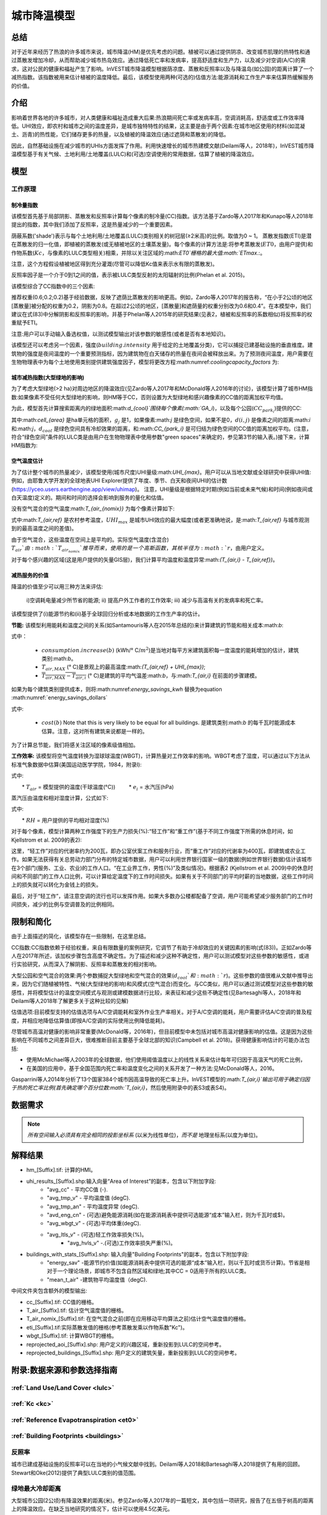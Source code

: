 ﻿.. _ucm:

*******************
城市降温模型
*******************

总结
=======

对于近年来经历了热浪的许多城市来说，城市降温(HM)是优先考虑的问题。植被可以通过提供阴凉、改变城市肌理的热特性和通过蒸散发增加冷却，从而帮助减少城市热岛效应。通过降低死亡率和发病率，提高舒适度和生产力，以及减少对空调(A/C)的需求，这对公民的健康和福祉产生了影响。InVEST城市降温模型根据荫凉度、蒸散和反照率以及与降温岛(如公园)的距离计算了一个减热指数。该指数被用来估计植被的温度降低。最后，该模型使用两种(可选的)估值方法:能源消耗和工作生产率来估算热缓解服务的价值。

介绍
============

影响着世界各地的许多城市，对人类健康和福祉造成重大后果:热浪期间死亡率或发病率高，空调消耗高，舒适度或工作效率降低。UHI效应，即农村和城市之间的温度差异，是城市独特特性的结果，这主要是由于两个因素:在城市地区使用的材料(如混凝土、沥青)的热性能，它们储存更多的热量，以及植被的降温效应(通过遮荫和蒸散发)的降低。

因此，自然基础设施在减少城市的UHIs方面发挥了作用。利用快速增长的城市热建模文献(Deilami等人，2018年)，InVEST城市降温模型基于有关气候、土地利用/土地覆盖(LULC)和(可选)空调使用的常用数据，估算了植被的降温效应。

模型
=========

工作原理
------------

制冷量指数
^^^^^^^^^^^^^^^^^^^^^^

该模型首先基于局部阴影、蒸散发和反照率计算每个像素的制冷量(CC)指数。该方法基于Zardo等人2017年和Kunapo等人2018年提出的指数，其中我们添加了反照率，这是热量减少的一个重要因素。

荫蔽系数('shade')表示与每个土地利用/土地覆盖(LULC)类别相关的树冠层(≥2米高)的比例。取值为0 ~ 1。
蒸散发指数(ETI)是潜在蒸散发的归一化值，即植被的蒸散发(或无植被地区的土壤蒸发量)。每个像素的计算方法是:将参考蒸散发(:math:`ET0`，由用户提供)和作物系数(:math:`Kc`，与像素的LULC类型相关)相乘，并除以关注区域的:math:`ET0`栅格的最大值:math:`ETmax`.:。

.. math:: ETI = \frac{K_c \cdot ET0}{ET_{max}}
    :label: eti

注意，这个方程假设植被地区得到充分灌溉(尽管可以降低Kc值来表示水有限的蒸散发)。

反照率因子是一个介于0到1之间的值，表示被LULC类型反射的太阳辐射的比例(Phelan et al. 2015)。

该模型综合了CC指数中的三个因素:

.. math:: CC_i = 0.6 \cdot shade + 0.2\cdot albedo + 0.2\cdot ETI
    :label: coolingcapacity_factors

推荐权重(0.6;0.2;0.2)基于经验数据，反映了遮荫比蒸散发的影响更高。例如，Zardo等人2017年的报告称，“在小于2公顷的地区[蒸散量]被分配的权重为0.2，阴影为0.8。在超过2公顷的地区，[蒸散量]和遮荫量的权重分别改为0.6和0.4”。在本模型中，我们建议在式(83)中分解阴影和反照率的影响，并基于Phelan等人2015年的研究结果(见表2，植被和反照率的系数相似)将反照率的权重赋予ETI。

注意:用户可以手动输入备选权值，以测试模型输出对该参数的敏感性(或者是否有本地知识)。

该模型还可以考虑另一个因素，强度(:math:`building.intensity` 用于给定的土地覆盖分类)，它可以捕捉已建基础设施的垂直维度。建筑物的强度是夜间温度的一个重要预测指标，因为建筑物在白天储存的热量在夜间会被释放出来。为了预测夜间温度，用户需要在生物物理表中为每个土地使用类别提供建筑强度因子，模型将更改方程:math:numref:`coolingcapacity_factors` 为:

.. math:: CC_i = 1 - building.intensity
    :label: coolingcapacity_intensity


城市减热指数(大型绿地的影响)
^^^^^^^^^^^^^^^^^^^^^^^^^^^^^^^^^^^^^^^^^^^^^^^^^^^^^^^^^^

为了考虑大型绿地(>2 ha)对周边地区的降温效应(见Zardo等人2017年和McDonald等人2016年的讨论)，该模型计算了城市HM指数:如果像素不受任何大型绿地的影响，则HM等于CC，否则设置为大型绿地和感兴趣像素的CC值的距离加权平均值。

为此，模型首先计算搜索距离内的绿地面积:math:`d_{cool}`围绕每个像素(:math:`GA_i`)，以及每个公园(:math:`CC_{park_i}`)提供的CC:

.. math:: {GA}_{i}=cell_{area}\cdot\sum_{j\in\ d\ radius\ from\ i} g_{j}
    :label: [3a]

.. math:: CC_{park_i}=\sum_{j\in\ d\ radius\ from\ i} g_j \cdot CC_j \cdot e^{\left( \frac{-d(i,j)}{d_{cool}} \right)}
    :label: [3b]

其中:math:`cell_{area}` 是ha单元格的面积，:math:`g_j` 是1，如果像素:math:`j` 是绿色空间，如果不是0，:math:`d(i,j)` 是像素之间的距离:math:`i` 和:math:`j`，:math:`d_{cool}` 是绿色空间具有冷却效果的距离，和:math:`CC_{park_i}` 是可归结为绿色空间的CC值的距离加权平均。(注意，符合“绿色空间”条件的LULC类是由用户在生物物理表中使用参数"green spaces"来确定的，参见第3节的输入表。)接下来，计算HM指数为:

.. math:: HM_i = \begin{Bmatrix}
        CC_i & if & CC_i \geq CC_{park_i}\ or\ GA_i < 2 ha \\
        CC_{park_i} & & otherwise
        \end{Bmatrix}
    :label: [4]

空气温度估计
^^^^^^^^^^^^^^^^^^^^^^^^^

为了估计整个城市的热量减少，该模型使用(城市尺度)UHI量级:math:`UHI_{max}`。用户可以从当地文献或全球研究中获得UHI值:例如，由耶鲁大学开发的全球地表UHI Explorer提供了年度、季节、白天和夜间UHI的估计数(https://yceo.users.earthengine.app/view/uhimap)。
注意，UHI量级是根据特定时期(例如当前或未来气候)和时间(例如夜间或白天温度)定义的。期间和时间的选择会影响到服务的量化和估值。

没有空气混合的空气温度:math:`T_{air_{nomix}}` 为每个像素计算如下:

.. math:: T_{air_{nomix},i}=T_{air,ref} + (1-HM_i)\cdot UHI_{max}
    :label: [5]

式中:math:`T_{air,ref}` 是农村参考温度，:math:`UHI_{max}` 是城市UHI效应的最大幅度(或者更准确地说，是:math:`T_{air,ref}` 与城市观测到的最高温度之间的差值)。

由于空气混合，这些温度在空间上是平均的。实际空气温度(含混合) :math:`T_{air}`由:math:`T_{air_{nomix}}`推导而来，使用的是一个高斯函数，其核半径为:math:`r`，由用户定义。

对于每个感兴趣的区域(这是用户提供的矢量GIS层)，我们计算平均温度和温度异常:math:`(T_{air,i} - T_{air,ref})`。
	
减热服务的价值
^^^^^^^^^^^^^^^^^^^^^^^^^^^^^^^

降温的价值至少可以用三种方法来评估:

    i)空调耗电量减少所节省的能源;
    ii) 提高户外工作者的工作效率;
    iii) 减少与高温有关的发病率和死亡率。

该模型提供了(i)能源节约和(ii)基于全球回归分析或本地数据的工作生产率的估计。

**节能:** 该模型利用能耗和温度之间的关系(如Santamouris等人在2015年总结的)来计算建筑的节能和相关成本:math:`b`:

.. math:: Energy.savings(b)= consumption.increase(b) \cdot (\overline{T_{air,MAX} - T_{air,i}})
    :label: energy_savings_kwh

式中：

    * :math:`consumption.increase(b)` (kWh/° C/:math:`m^2`)是当地对每平方米建筑面积每一度温度的能耗增加的估计，建筑类别:math:`b`。
    * :math:`T_{air,MAX}` (° C)是景观上的最高温度:math:`(T_{air,ref} + UHI_{max})`;
    * :math:`\overline{T_{air,MAX} - T_{air,i}}` (° C)是建筑的平均气温差:math:`b`，与:math:`T_{air,i}` 在前面的步骤建模。

如果为每个建筑类别提供成本，则将:math:numref:`energy_savings_kwh` 替换为equation :math:numref:`energy_savings_dollars`

.. math:: Energy.savings(b)= consumption.increase(b) \cdot (\overline{T_{air,MAX} - T_{air,i}}) \cdot cost(b)
    :label: energy_savings_dollars

式中:

    * :math:`cost(b)` Note that this is very likely to be equal for all buildings. 是建筑类别:math:`b` 的每千瓦时能源成本估算。注意，这对所有建筑来说都是一样的。

为了计算总节能，我们将感关注区域的像素级值相加。

**工作效率:** 该模型将空气温度转换为湿球球温度(WBGT)，计算热量对工作效率的影响。WBGT考虑了湿度，可以通过以下方法从标准气象数据中估算(美国运动医学学院，1984，附录I):

.. math:: WBGT_i = 0.567 \cdot T_{air,i} + 0.393 \cdot e_i + 3.94
    :label: [7]

式中:

　　* :math:`T_{air}` = 模型提供的温度(干球温度(°C))
　　    * :math:`e_i` = 水汽压(hPa)

蒸汽压由温度和相对湿度计算，公式如下:

.. math:: e_i = \frac{RH}{100} \cdot 6.105 \cdot e^{\left ( 17.27 \cdot \frac{T_{air,i}}{(237.7 + T_{air,i})} \right )}
    :label: [8]

式中:

　　* :math:`RH` = 用户提供的平均相对湿度(%)
　　
对于每个像素，模型计算两种工作强度下的生产力损失(%):“轻工作”和“重工作”(基于不同工作强度下所需的休息时间，如Kjellstrom et al. 2009的表2):

.. math:: Loss.light.work_i = \begin{Bmatrix}
        0 & if & WBGT < 31.5\\
        25 & if & 31.5 \leq WBGT < 32.0 \\
        50 & if & 32.0 \leq WBGT < 32.5 \\
        75 & if & 32.5 \leq WBGT \\
        \end{Bmatrix}
    :label: [9a]

.. math:: Loss.heavy.work_i = \begin{Bmatrix}
        0 & if & WBGT < 27.5\\
        25 & if & 27.5 \leq WBGT < 29.5 \\
        50 & if & 29.5 \leq WBGT < 31.5 \\
        75 & if & 31.5 \leq WBGT \\
        \end{Bmatrix}
    :label: [9b]

这里，“轻工作”对应的代谢率约为200瓦，即办公室伏案工作和服务行业，而“重工作”对应的代谢率为400瓦，即建筑或农业工作。如果无法获得有关总劳动力部门分布的特定城市数据，用户可以利用世界银行国家一级的数据(例如世界银行数据)估计该城市在3个部门(服务、工业、农业)的工作人口。“在工业界工作，男性(%)”及类似情况)。根据表2 (Kjellstrom et al. 2009)中的休息时间和不同部门的工作人口比例，可以计算给定温度下的工作时间损失。如果有关于不同部门的平均时薪的当地数据，这些工作时间上的损失就可以转化为金钱上的损失。

最后，对于“轻工作”，请注意空调的流行也可以发挥作用。如果大多数办公楼都配备了空调，用户可能希望减少服务部门的工作时间损失，减少的比例与空调普及的比例相同。

限制和简化
===============================

由于上面描述的简化，该模型存在一些限制，在这里总结。

CC指数:CC指数依赖于经验权重，来自有限数量的案例研究，它调节了有助于冷却效应的关键因素的影响(式(83))。正如Zardo等人在2017年所述，该加权步骤包含高度不确定性。为了描述和减少这种不确定性，用户可以测试模型对这些参数的敏感性，或进行实验研究，从而深入了解阴影、反照率和蒸散发的相对影响。

大型公园和空气混合的效果:两个参数捕捉大型绿地和空气混合的效果(:math:`d_{cool}`和:math:`r`)。这些参数的值很难从文献中推导出来，因为它们随植被特性、气候(大型绿地的影响)和风模式(空气混合)而变化。与CC类似，用户可以通过测试模型对这些参数的敏感性，并将模型估计的温度空间模式与观测或建模数据进行比较，来表征和减少这些不确定性(见Bartesaghi等人，2018年和Deilami等人2018年了解更多关于这种比较的见解)

估值选项:目前模型支持的估值选项与A/C空调能耗和室外作业生产率相关。对于A/C空调的能耗，用户需要评估A/C空调的普及程度，并相应地降低估算值(即按A/C空调的实际使用比例降低能耗)。

尽管城市高温对健康的影响非常重要(McDonald等，2016年)，但目前模型中未包括对城市高温对健康影响的估值。这是因为这些影响在不同城市之间差异巨大，很难推断目前主要基于全球北部的知识(Campbell et al. 2018)。获得健康影响估计的可能办法包括:

* 使用McMichael等人2003年的全球数据，他们使用阈值温度以上的线性关系来估计每年可归因于高温天气的死亡比例，
* 在美国的应用中，基于全国范围内死亡率和温度变化之间的关系开发了一种方法:见McDonald等人，2016。

Gasparrini等人2014年分析了13个国家384个城市因高温导致的死亡率上升。InVEST模型的:math:`T_{air,i}`输出可用于确定归因于热的死亡率比例(首先确定哪个百分位数:math:`T_{air,i}`，然后使用附录中的表S3或表S4)。


数据需求
========

.. note:: *所有空间输入必须具有完全相同的投影坐标系* (以米为线性单位)，*而不是* 地理坐标系(以度为单位)。

.. - :investspec:`urban_cooling_model workspace_dir`

.. - :investspec:`urban_cooling_model results_suffix`

.. - :investspec:`urban_cooling_model lulc_raster_path`该模型将使用该层的分辨率重新采样所有输出。分辨率应该足够小，以捕捉景观中绿色空间的效果，尽管LULC类别可以包括植被和非植被覆盖的混合(例如。“住宅”，树冠盖度可达30%)。

.. - :investspec:`urban_cooling_model biophysical_table_path`

..   列:

..   - :investspec:`urban_cooling_model biophysical_table_path.columns.lucode`
..   - :investspec:`urban_cooling_model biophysical_table_path.columns.kc`
..   - :investspec:`urban_cooling_model biophysical_table_path.columns.green_area` Green areas larger than 2 hectares have an additional cooling effect.
..   - :investspec:`urban_cooling_model biophysical_table_path.columns.shade`
..   - :investspec:`urban_cooling_model biophysical_table_path.columns.albedo`
..   - :investspec:`urban_cooling_model biophysical_table_path.columns.building_intensity`

.. - :investspec:`urban_cooling_model ref_eto_raster_path` These values can be for a specific date or monthly values can be used as a proxy.

.. - :investspec:`urban_cooling_model aoi_vector_path` The AOI(s) will typically be city or neighborhood boundaries.

.. - :investspec:`urban_cooling_model green_area_cooling_distance` This is :math:`d_{cool}` in equation :eq:`[3b]`. Recommended value: 450 m.

.. - :investspec:`urban_cooling_model t_ref` This is :math:`T_{air,ref}` in equation :eq:`[5]`.这可能是某个特定日期的夜间或白天温度，也可能是几天的平均温度。结果将给出相同的兴趣期。

.. - :investspec:`urban_cooling_model uhi_max` This is :math:`UHI_{max}` in equation :eq:`[5]`.

.. - :investspec:`urban_cooling_model t_air_average_radius`初始运行建议取值范围:500m ~ 600m;参见Schatz等人2014年和Lonsdorf等人2021年。

.. - :investspec:`urban_cooling_model cc_method`

.. - :investspec:`urban_cooling_model building_vector_path`

..   字段:

..   - :investspec:`urban_cooling_model building_vector_path.fields.type`

.. - :investspec:`urban_cooling_model do_energy_valuation`
.. - :investspec:`urban_cooling_model do_productivity_valuation`

.. - :investspec:`urban_cooling_model energy_consumption_table_path`

..   列

..   - :investspec:`urban_cooling_model energy_consumption_table_path.columns.type`
..   - :investspec:`urban_cooling_model energy_consumption_table_path.columns.consumption`

..     .. 注意::
..       **消耗** 值是每单位 *占地* 面积，而不是建筑面积。此值必须根据这种类型的结构的平均层数进行调整。

..   - :investspec:`urban_cooling_model energy_consumption_table_path.columns.cost` 对于所有的建筑类型，这一列中的值很可能是相同的。

.. - :investspec:`urban_cooling_model avg_rel_humidity`

.. - :investspec:`urban_cooling_model cc_weight_shade`
.. - :investspec:`urban_cooling_model cc_weight_albedo`
.. - :investspec:`urban_cooling_model cc_weight_eti`

解释结果
====================

* hm_[Suffix].tif: 计算的HMI。
* uhi_results_[Suffix].shp:输入向量“Area of Interest”的副本，包含以下附加字段:
    * "avg_cc" - 平均CC值 (-).
    * "avg_tmp_v" - 平均温度值 (degC).
    * "avg_tmp_an" - 平均温度异常 (degC).
    * "avd_eng_cn" - (可选)避免能源消耗(如在能源消耗表中提供可选能源“成本”输入栏，则为千瓦时或$)。
    * "avg_wbgt_v" - (可选)平均体重(degC).
    * "avg_ltls_v" - (可选)轻工作效率损失(%)。
        * "avg_hvls_v" -.(可选)工作效率损失严重(%)。

* buildings_with_stats_[Suffix].shp: 输入向量"Building Footprints"的副本，包含以下附加字段:
    * "energy_sav" -能源节约价值(如能源消耗表中提供可选的能源“成本”输入栏，则以千瓦时或货币计算)。节省是相对于一个理论场景，即城市不包含自然区域和绿地;其中CC = 0适用于所有的LULC类。
    * "mean_t_air" -建筑物平均温度值（degC).

中间文件夹包含额外的模型输出:

* cc_[Suffix].tif: CC值的栅格。
* T_air_[Suffix].tif: 估计空气温度值的栅格。
* T_air_nomix_[Suffix].tif: 在空气混合之前(即在应用移动平均算法之前)估计空气温度值的栅格。
* eti_[Suffix].tif:实际蒸散发值的栅格(参考蒸散发乘以作物系数"Kc")。
* wbgt_[Suffix].tif: 计算WBGT的栅格。
* reprojected_aoi_[Suffix].shp: 用户定义的兴趣区域，重新投影到LULC的空间参考。
* reprojected_buildings_[Suffix].shp: 用户定义的建筑矢量，重新投影到LULC的空间参考。

附录:数据来源和参数选择指南
===========================================================

:ref:`Land Use/Land Cover <lulc>`
---------------------------------

:ref:`Kc <kc>`
--------------

:ref:`Reference Evapotranspiration <et0>`
-----------------------------------------

:ref:`Building Footprints <buildings>`
--------------------------------------

反照率
------
城市已建成基础设施的反照率可以在当地的小气候文献中找到。Deilami等人2018和Bartesaghi等人2018提供了有用的回顾。Stewart和Oke(2012)提供了典型LULC类别的值范围。

绿地最大冷却距离
-----------------------------------
大型城市公园(2公顷)有降温效果的距离(米)。参见Zardo等人2017年的一篇短文，其中包括一项研究，报告了在五倍于树高的距离上的降温效应。在缺乏当地研究的情况下，估计可以使用4.5亿美元。

基准空气温度
------------------------
农村参考温度(°C)可从当地温度站或全球气候数据获得。

城市热岛效应的量级
---------------------------
即城市最高气温与乡村参考(基线)气温之差。在缺乏本地研究的情况下，用户可以从耶鲁大学进行的一项全球研究中获得值:https://yceo.users.earthengine.app/view/uhimap

最大混合距离
-----------------------------------------
搜索半径(米)用于移动平均线，以说明空气混合。根据试点城市(美国明尼阿波利斯-圣保罗和法国巴黎)的初步测试，推荐的初始值范围为500米至600米。如果有观测到的或模拟的温度数据，这个参数可以用作校准参数。

:ref:`buildings`
----------------

能源消耗表
------------------------
能源消耗(千瓦时/°C)在不同国家和城市之间差异很大。Santamouris等人2015年提供了全球一些城市每摄氏度的能源消耗估算。对于美国，EPA EnergyStar Portfolio Manager数据可以提供分类平均值以及特定建筑的数据:https://www.energystar.gov/buildings/facility-owners-and-managers/existing-buildings/use-portfolio-manager/understand-metrics/what-energy注:如果A/C空调普及率较低，则不应使用此估值指标，因为它假定能源成本将随着温度升高(以及A/C空调使用量增加)而增加。美国A/C空调流行率数据可从美国住房调查网站https://www.census.gov/programs-surveys/ahs.html获得

平均相对湿度
-------------------------
热浪期间的平均相对湿度(%)可从当地温度站或全球气候数据中获得

FAQs
====

* 输出分辨率是多少?

    模型输出有两种类型:光栅和向量。栅格具有与LULC输入相同的分辨率(所有其他栅格输入都被重新采样到相同的分辨率)。

* 为什么该模型没有计算健康影响?

　　高温对人体健康的影响在不同城市之间差异巨大，很难开发出一个通用的InVEST模型，准确地捕捉和量化所有城市的这些影响。有关评估城市热缓解对健康影响的更多细节和途径，请参阅模型限制部分关于“城市热对健康影响的估值”的观点。
　　
参考文献
==========

Allen, R. G., Pereira, L. S., Raes, D., & Smith, M. (1998). Crop evapotranspiration - Guidelines for computing crop water requirements - FAO Irrigation and drainage paper 56. FAO, Rome, Italy.

American College of Sports Medicine (1984). Prevention of Thermal Injuries During Distance Running. Medicine and Science in Sports & Exercise, 16(5), ix-xiv. https://doi.org/10.1249/00005768-198410000-00017

Bartesaghi, C., Osmond, P., & Peters, A. (2018). Evaluating the cooling effects of green infrastructure : A systematic review of methods, indicators and data sources. Solar Energy, 166(February), 486-508. https://doi.org/10.1016/j.solener.2018.03.008

Campbell, S., Remenyi, T. A., White, C. J., & Johnston, F. H. (2018). Heatwave and health impact research: A global review. Health & Place, 53, 210-218. https://doi.org/https://doi.org/10.1016/j.healthplace.2018.08.017

Deilami, K., Kamruzzaman, M., & Liu, Y. (2018). Urban heat island effect: A systematic review of spatio-temporal factors, data, methods, and mitigation measures. International Journal of Applied Earth Observation and Geoinformation, 67, 30-42. https://doi.org/https://doi.org/10.1016/j.jag.2017.12.009

Gasparrini, A., Guo, Y., Hashizume, M., Lavigne, E., Zanobetti, A., Schwartz, J., Tobias, A., Tong, S., Rocklöv, J., Forsberg, B., Leone, M., De Sario, M., Bell, M. L., Guo, Y. L., Wu, C., Kan, H., Yi, S., Coelho, M. d., Saldiva, P. H., Honda, Y., Kim, H., & Armstrong, B. (2015). Mortality risk attributable to high and low ambient temperature: a multicountry observational study. The lancet, 386(9991), 369-375. https://doi.org/10.1016/S0140-6736(14)62114-0

Kjellstrom, T., Holmer, I., & Lemke, B. (2009). Workplace heat stress, health and productivity - an increasing challenge for low and middle-income countries during climate change. Global Health Action, 2, 10.3402/gha.v2i0.2047. https://doi.org/10.3402/gha.v2i0.2047

Kunapo, J., Fletcher, T. D., Ladson, A. R., Cunningham, L., & Burns, M. J. (2018). A spatially explicit framework for climate adaptation. Urban Water Journal, 15(2), 159-166. https://doi.org/10.1080/1573062X.2018.1424216

Lonsdorf, E.V., Nootenboom, C., Janke, B., & Horgan, B.P. (2021). Assessing urban ecosystem services provided by green infrastructure: Golf courses in the Minneapolis-St. Paul metro area. Landscape and Urban Planning, 208. https://doi.org/10.1016/j.landurbplan.2020.104022

McDonald, R. I., Kroeger, T., Boucher, T., Wang, L., & Salem, R. (2016). Planting Healthy Air: A global analysis of the role of urban trees in addressing particulate matter pollution and extreme heat. CAB International, 128-139.

McMichael, A. J., Campbell-Lendrum, D. H., Corvalán, C. F., Ebi, K. L., Githeko, A. k., Scheraga, J. D., & Woodward, A. (2003). Climate change and human health: risks and responses. World Health Organization. Geneva, Switzerland.

Phelan, P. E., Kaloush, K., Miner, M., Golden, J., Phelan, B., Iii, H. S., & Taylor, R. A. (2015). Urban Heat Island : Mechanisms , Implications , and Possible Remedies. Annual Review of Environment and Resources, 285-309. https://doi.org/10.1146/annurev-environ-102014-021155

Santamouris, M., Cartalis, C., Synnefa, A., & Kolokotsa, D. (2015). On the impact of urban heat island and global warming on the power demand and electricity consumption of buildings - A review. Energy & Buildings, 98, 119-124. https://doi.org/10.1016/j.enbuild.2014.09.052

Shatz, J. & Kucharik, C.J. (2014). Seasonality of the Urban Heat Island Effect in Madison, Wisconsin. Journal of Applied Meterology and Climatology, 53(10), 2371-2386. https://doi.org/10.1175/JAMC-D-14-0107.1

Stewart, I. D., & Oke, T. R. (2012). Local climate zones for urban temperature studies. American Meteorological Society. https://doi.org/10.1175/BAMS-D-11-00019.1

Zardo, L., Geneletti, D., Prez-soba, M., & Eupen, M. Van. (2017). Estimating the cooling capacity of green infrastructures to support urban planning. Ecosystem Services, 26, 225-235. https://doi.org/10.1016/j.ecoser.2017.06.016
